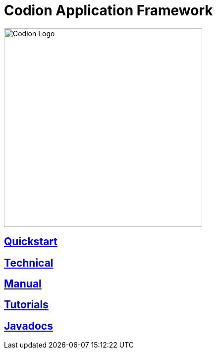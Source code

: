 = Codion Application Framework
:docinfo: shared-head
:imagesdir: images

image::codion-logo.png[Codion Logo,400]

== <<quickstart.adoc#, Quickstart>>

== <<technical/technical.adoc#, Technical>>

== <<manual/manual.adoc#, Manual>>

== <<tutorials/tutorials.adoc#, Tutorials>>

== link:api/index.html[Javadocs]
